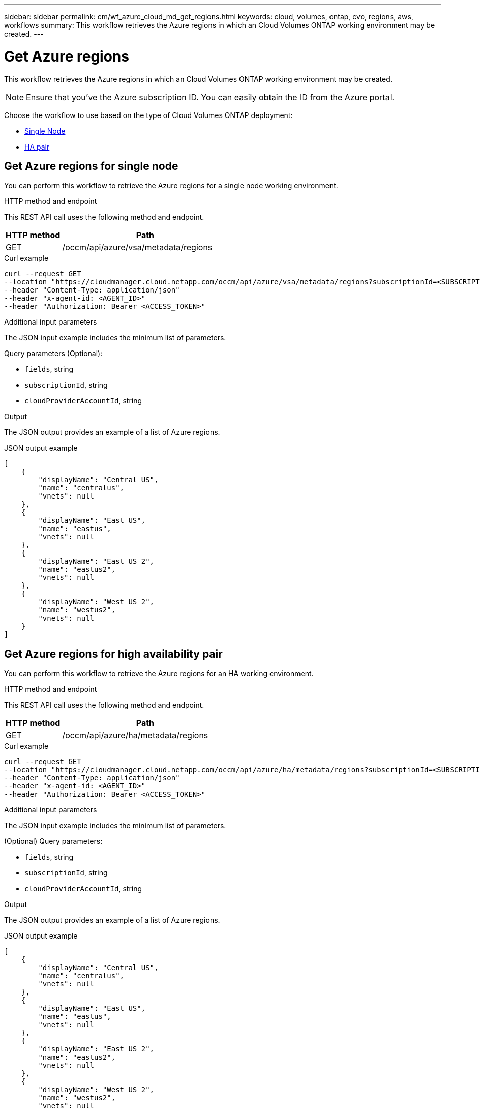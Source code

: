 ---
sidebar: sidebar
permalink: cm/wf_azure_cloud_md_get_regions.html
keywords: cloud, volumes, ontap, cvo, regions, aws, workflows
summary: This workflow retrieves the Azure regions in which an Cloud Volumes ONTAP working environment may be created.
---

= Get Azure regions
:hardbreaks:
:nofooter:
:icons: font
:linkattrs:
:imagesdir: ./media/

[.lead]
This workflow retrieves the Azure regions in which an Cloud Volumes ONTAP working environment may be created.

NOTE: Ensure that you've the Azure subscription ID. You can easily obtain the ID from the Azure portal.

Choose the workflow to use based on the type of Cloud Volumes ONTAP deployment:

* <<Get Azure regions for single node, Single Node>>
* <<Get Azure regions for high availability pair, HA pair>>

== Get Azure regions for single node
You can perform this workflow to retrieve the Azure regions for a single node working environment.

.HTTP method and endpoint

This REST API call uses the following method and endpoint.


[cols="25,75"*,options="header"]
|===
|HTTP method
|Path
|GET
|/occm/api/azure/vsa/metadata/regions
|===

.Curl example
[source,curl]
curl --request GET
--location "https://cloudmanager.cloud.netapp.com/occm/api/azure/vsa/metadata/regions?subscriptionId=<SUBSCRIPTION_ID>" 
--header "Content-Type: application/json" 
--header "x-agent-id: <AGENT_ID>" 
--header "Authorization: Bearer <ACCESS_TOKEN>"

.Additional input parameters

The JSON input example includes the minimum list of parameters.

Query parameters (Optional):

* `fields`, string
* `subscriptionId`, string
* `cloudProviderAccountId`, string


.Output

The JSON output provides an example of a list of Azure regions.

.JSON output example
----
[
    {
        "displayName": "Central US",
        "name": "centralus",
        "vnets": null
    },
    {
        "displayName": "East US",
        "name": "eastus",
        "vnets": null
    },
    {
        "displayName": "East US 2",
        "name": "eastus2",
        "vnets": null
    },
    {
        "displayName": "West US 2",
        "name": "westus2",
        "vnets": null
    }
]
----


== Get Azure regions for high availability pair
You can perform this workflow to retrieve the Azure regions for an HA working environment.

.HTTP method and endpoint

This REST API call uses the following method and endpoint.


[cols="25,75"*,options="header"]
|===
|HTTP method
|Path
|GET
|/occm/api/azure/ha/metadata/regions
|===

.Curl example
[source,curl]
curl --request GET 
--location "https://cloudmanager.cloud.netapp.com/occm/api/azure/ha/metadata/regions?subscriptionId=<SUBSCRIPTION_ID>" 
--header "Content-Type: application/json" 
--header "x-agent-id: <AGENT_ID>" 
--header "Authorization: Bearer <ACCESS_TOKEN>"

.Additional input parameters

The JSON input example includes the minimum list of parameters.


(Optional) Query parameters:

* `fields`, string
* `subscriptionId`, string
* `cloudProviderAccountId`, string


.Output

The JSON output provides an example of a list of Azure regions.

.JSON output example
----
[
    {
        "displayName": "Central US",
        "name": "centralus",
        "vnets": null
    },
    {
        "displayName": "East US",
        "name": "eastus",
        "vnets": null
    },
    {
        "displayName": "East US 2",
        "name": "eastus2",
        "vnets": null
    },
    {
        "displayName": "West US 2",
        "name": "westus2",
        "vnets": null
    }
]
----
